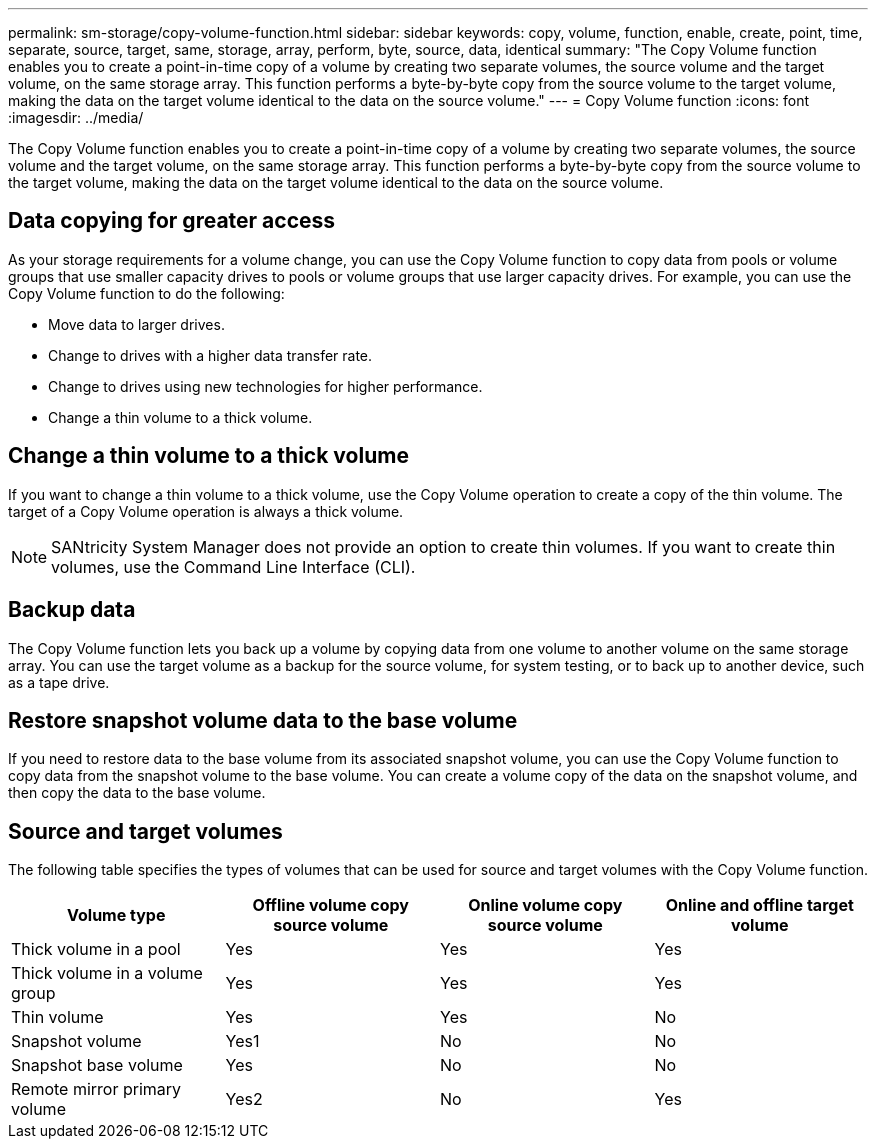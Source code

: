 ---
permalink: sm-storage/copy-volume-function.html
sidebar: sidebar
keywords: copy, volume, function, enable, create, point, time, separate, source, target, same, storage, array, perform, byte, source, data, identical
summary: "The Copy Volume function enables you to create a point-in-time copy of a volume by creating two separate volumes, the source volume and the target volume, on the same storage array. This function performs a byte-by-byte copy from the source volume to the target volume, making the data on the target volume identical to the data on the source volume."
---
= Copy Volume function
:icons: font
:imagesdir: ../media/

[.lead]
The Copy Volume function enables you to create a point-in-time copy of a volume by creating two separate volumes, the source volume and the target volume, on the same storage array. This function performs a byte-by-byte copy from the source volume to the target volume, making the data on the target volume identical to the data on the source volume.

== Data copying for greater access

As your storage requirements for a volume change, you can use the Copy Volume function to copy data from pools or volume groups that use smaller capacity drives to pools or volume groups that use larger capacity drives. For example, you can use the Copy Volume function to do the following:

* Move data to larger drives.
* Change to drives with a higher data transfer rate.
* Change to drives using new technologies for higher performance.
* Change a thin volume to a thick volume.

== Change a thin volume to a thick volume

If you want to change a thin volume to a thick volume, use the Copy Volume operation to create a copy of the thin volume. The target of a Copy Volume operation is always a thick volume.

[NOTE]
====
SANtricity System Manager does not provide an option to create thin volumes. If you want to create thin volumes, use the Command Line Interface (CLI).
====

== Backup data

The Copy Volume function lets you back up a volume by copying data from one volume to another volume on the same storage array. You can use the target volume as a backup for the source volume, for system testing, or to back up to another device, such as a tape drive.

== Restore snapshot volume data to the base volume

If you need to restore data to the base volume from its associated snapshot volume, you can use the Copy Volume function to copy data from the snapshot volume to the base volume. You can create a volume copy of the data on the snapshot volume, and then copy the data to the base volume.

== Source and target volumes

The following table specifies the types of volumes that can be used for source and target volumes with the Copy Volume function.
[cols="4*",options="header"]
|===
| Volume type| Offline volume copy source volume| Online volume copy source volume| Online and offline target volume
a|
Thick volume in a pool
a|
Yes
a|
Yes
a|
Yes
a|
Thick volume in a volume group
a|
Yes
a|
Yes
a|
Yes
a|
Thin volume
a|
Yes
a|
Yes
a|
No
a|
Snapshot volume
a|
Yes1
a|
No
a|
No
a|
Snapshot base volume
a|
Yes
a|
No
a|
No
a|
Remote mirror primary volume
a|
Yes2
a|
No
a|
Yes
a|
1You cannot use the snapshot volume copy until after the online copy operation completes.

2If the source volume is a primary volume, the capacity of the target volume must be equal to or greater than the usable capacity of the source volume.

|===
